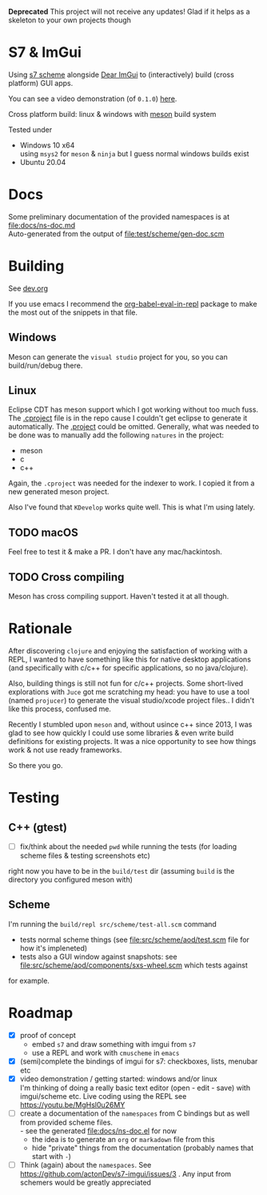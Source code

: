 *Deprecated*
This project will not receive any updates! Glad if it helps as a skeleton to your own projects though

* S7 & ImGui


  Using [[https://ccrma.stanford.edu/software/snd/snd/s7.html][s7 scheme]] alongside [[https://github.com/ocornut/imgui][Dear ImGui]] to (interactively) build (cross platform) GUI apps.

  You can see a video demonstration (of =0.1.0=) [[https://youtu.be/MgHsl0u26MY][here]].

  [[https://youtu.be/MgHsl0u26MY][file:img/youtube-preview.png]]

  Cross platform build: linux & windows with [[https://mesonbuild.com/][meson]] build system
  
  Tested under
  - Windows 10 x64 \\
    using =msys2= for =meson= & =ninja= but I guess normal windows builds exist
  - Ubuntu 20.04

* Docs
  Some preliminary documentation of the provided namespaces is at [[file:docs/ns-doc.md]] \\
  Auto-generated from the output of [[file:test/scheme/gen-doc.scm]]
* Building
  See [[file:dev.org][dev.org]]
  
  If you use emacs I recommend the [[https://github.com/diadochos/org-babel-eval-in-repl][org-babel-eval-in-repl]] package to make the most out of the snippets in that file.

** Windows
   Meson can generate the =visual studio= project for you, so you can build/run/debug there.

** Linux
   Eclipse CDT has meson support which I got working without too much fuss. The [[file:.cproject][.cproject]] file is in the repo cause I couldn't get eclipse to generate it automatically. The [[file:.project][.project]] could be omitted. Generally, what was needed to be done was to manually add the following =natures= in the project:
   - meson
   - c
   - c++

   Again, the =.cproject= was needed for the indexer to work. I copied it from a new generated meson project.

   Also I've found that =KDevelop= works quite well. This is what I'm using lately.

** TODO macOS
   Feel free to test it & make a PR. I don't have any mac/hackintosh.

** TODO Cross compiling
   Meson has cross compiling support. Haven't tested it at all though.

* Rationale
  After discovering =clojure= and enjoying the satisfaction of working with a REPL, I wanted to have something like this for native desktop applications (and specifically with c/c++ for specific applications, so no java/clojure).

  Also, building things is still not fun for c/c++ projects. Some short-lived explorations with =Juce= got me scratching my head: you have to use a tool (named =projucer=) to generate the visual studio/xcode project files.. I didn't like this process, confused me.

  Recently I stumbled upon =meson= and, without usince c++ since 2013, I was glad to see how quickly I could use some libraries & even write build definitions for existing projects. It was a nice opportunity to see how things work & not use ready frameworks.

  So there you go.

* Testing
** C++ (gtest)
   + [ ] fix/think about the needed =pwd= while running the tests (for loading scheme files & testing screenshots etc)

   right now you have to be in the =build/test= dir (assuming =build= is the directory you configured meson with)

** Scheme
   I'm running the =build/repl src/scheme/test-all.scm= command

   - tests normal scheme things (see [[file:src/scheme/aod/test.scm]] file for how it's impleneted)
   - tests also a GUI window against snapshots: see [[file:src/scheme/aod/components/sxs-wheel.scm]] which tests against
 [[file:test/scheme/assets/sxs-wheel-snapshot.png]] 

   for example.

* Roadmap
  - [X] proof of concept
    - embed =s7= and draw something with imgui from =s7=
    - use a REPL and work with =cmuscheme= in =emacs=
  - [X] (semi)complete the bindings of imgui for s7: checkboxes, lists, menubar etc
  - [X] video demonstration / getting started: windows and/or linux \\
    I'm thinking of doing a really basic text editor (open - edit - save) with imgui/scheme etc. Live coding using the REPL
    see https://youtu.be/MgHsl0u26MY
  - [ ] create a documentation of the =namespaces= from C bindings but as well from provided scheme files. \\
    - see the generated [[file:docs/ns-doc.el]] for now
    - the idea is to generate an =org= or =markadown= file from this
    - hide "private" things from the documentation (probably names that start with =-=)
  - [ ] Think (again) about the =namespaces=. See https://github.com/actonDev/s7-imgui/issues/3 . Any input from schemers would be greatly appreciated
    
